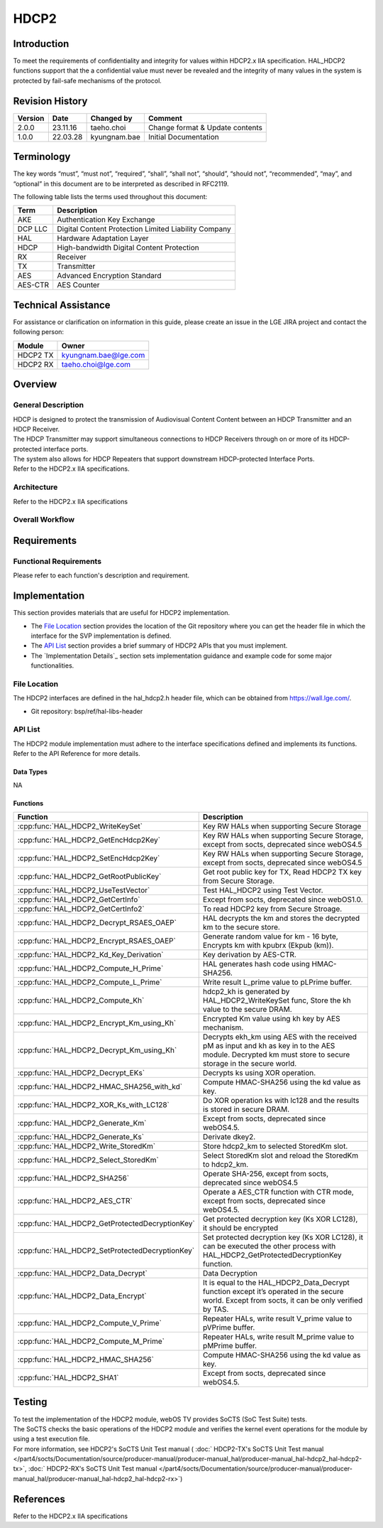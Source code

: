 HDCP2
==========

Introduction
------------

To meet the requirements of confidentiality and integrity for values within
HDCP2.x IIA specification. HAL_HDCP2 functions support that the a confidential
value must never be revealed and the integrity of many values in the system is
protected by fail-safe mechanisms of the protocol.

Revision History
----------------

======= ========== ============== ===============================
Version Date       Changed by     Comment
======= ========== ============== ===============================
2.0.0   23.11.16   taeho.choi     Change format & Update contents
1.0.0   22.03.28   kyungnam.bae   Initial Documentation
======= ========== ============== ===============================

Terminology
-----------

The key words “must”, “must not”, “required”, “shall”, “shall not”, “should”, “should not”, “recommended”, “may”, and “optional” in this document are to be interpreted as described in RFC2119.

The following table lists the terms used throughout this document:

=======  ====================================================
Term     Description
=======  ====================================================
AKE      Authentication Key Exchange
DCP LLC  Digital Content Protection Limited Liability Company
HAL      Hardware Adaptation Layer
HDCP     High-bandwidth Digital Content Protection
RX       Receiver
TX       Transmitter
AES      Advanced Encryption Standard
AES-CTR  AES Counter
=======  ====================================================

Technical Assistance
--------------------

For assistance or clarification on information in this guide, please create an issue in the LGE JIRA project and contact the following person:

======== ====================
Module   Owner
======== ====================
HDCP2 TX kyungnam.bae@lge.com
HDCP2 RX taeho.choi@lge.com
======== ====================

Overview
--------

General Description
^^^^^^^^^^^^^^^^^^^

| HDCP is designed to protect the transmission of Audiovisual Content Content between an HDCP Transmitter and an HDCP Receiver.
| The HDCP Transmitter may support simultaneous connections to HDCP Receivers through on or more of its HDCP-protected interface ports.
| The system also allows for HDCP Repeaters that support downstream HDCP-protected Interface Ports.
| Refer to the HDCP2.x IIA specifications.

Architecture
^^^^^^^^^^^^

Refer to the HDCP2.x IIA specifications

Overall Workflow
^^^^^^^^^^^^^^^^

.. image:: resource/hdcp2-overall-workflow.png

Requirements
------------

Functional Requirements
^^^^^^^^^^^^^^^^^^^^^^^

Please refer to each function's description and requirement.

Implementation
--------------

This section provides materials that are useful for HDCP2 implementation.

- The `File Location`_ section provides the location of the Git repository where you can get the header file in which the interface for the SVP implementation is defined.
- The `API List`_ section provides a brief summary of HDCP2 APIs that you must implement.
- The `Implementation Details`_ section sets implementation guidance and example code for some major functionalities.

File Location
^^^^^^^^^^^^^

The HDCP2 interfaces are defined in the hal_hdcp2.h header file, which can be obtained from https://wall.lge.com/.

- Git repository: bsp/ref/hal-libs-header

API List
^^^^^^^^

The HDCP2 module implementation must adhere to the interface specifications defined and implements its functions. Refer to the API Reference for more details.

Data Types
**********

NA

Functions
*********

=============================================== ============================================================================================
Function                                        Description
=============================================== ============================================================================================
:cpp:func:`HAL_HDCP2_WriteKeySet`               Key RW HALs when supporting Secure Storage
:cpp:func:`HAL_HDCP2_GetEncHdcp2Key`            Key RW HALs when supporting Secure Storage, except from socts, deprecated since webOS4.5
:cpp:func:`HAL_HDCP2_SetEncHdcp2Key`            Key RW HALs when supporting Secure Storage, except from socts, deprecated since webOS4.5
:cpp:func:`HAL_HDCP2_GetRootPublicKey`          Get root public key for TX, Read HDCP2 TX key from Secure Storage.
:cpp:func:`HAL_HDCP2_UseTestVector`             Test HAL_HDCP2 using Test Vector.
:cpp:func:`HAL_HDCP2_GetCertInfo`               Except from socts, deprecated since webOS1.0.
:cpp:func:`HAL_HDCP2_GetCertInfo2`              To read HDCP2 key from Secure Stroage.
:cpp:func:`HAL_HDCP2_Decrypt_RSAES_OAEP`        HAL decrypts the km and stores the decrypted km to the secure store.
:cpp:func:`HAL_HDCP2_Encrypt_RSAES_OAEP`        Generate random value for km - 16 byte, Encrypts km with kpubrx (Ekpub (km)).
:cpp:func:`HAL_HDCP2_Kd_Key_Derivation`         Key derivation by AES-CTR.
:cpp:func:`HAL_HDCP2_Compute_H_Prime`           HAL generates hash code using HMAC-SHA256.
:cpp:func:`HAL_HDCP2_Compute_L_Prime`           Write result L_prime value to pLPrime buffer.                                        
:cpp:func:`HAL_HDCP2_Compute_Kh`                hdcp2_kh is generated by HAL_HDCP2_WriteKeySet func, Store the kh value to the secure DRAM.
:cpp:func:`HAL_HDCP2_Encrypt_Km_using_Kh`       Encrypted Km value using kh key by AES mechanism.
:cpp:func:`HAL_HDCP2_Decrypt_Km_using_Kh`       Decrypts ekh_km using AES with the received pM as input and kh as key in to the AES module. Decrypted km must store to secure storage in the secure world.
:cpp:func:`HAL_HDCP2_Decrypt_EKs`               Decrypts ks using XOR operation.
:cpp:func:`HAL_HDCP2_HMAC_SHA256_with_kd`       Compute HMAC-SHA256 using the kd value as key.
:cpp:func:`HAL_HDCP2_XOR_Ks_with_LC128`         Do XOR operation ks with lc128 and the results is stored in secure DRAM.
:cpp:func:`HAL_HDCP2_Generate_Km`               Except from socts, deprecated since webOS4.5.
:cpp:func:`HAL_HDCP2_Generate_Ks`               Derivate dkey2.
:cpp:func:`HAL_HDCP2_Write_StoredKm`            Store hdcp2_km to selected StoredKm slot.
:cpp:func:`HAL_HDCP2_Select_StoredKm`           Select StoredKm slot and reload the StoredKm to hdcp2_km.
:cpp:func:`HAL_HDCP2_SHA256`                    Operate SHA-256, except from socts, deprecated since webOS4.5
:cpp:func:`HAL_HDCP2_AES_CTR`                   Operate a AES_CTR function with CTR mode, except from socts, deprecated since webOS4.5.
:cpp:func:`HAL_HDCP2_GetProtectedDecryptionKey` Get protected decryption key (Ks XOR LC128), it should be encrypted
:cpp:func:`HAL_HDCP2_SetProtectedDecryptionKey` Set protected decryption key (Ks XOR LC128), it can be executed the other process with HAL_HDCP2_GetProtectedDecryptionKey function.
:cpp:func:`HAL_HDCP2_Data_Decrypt`              Data Decryption
:cpp:func:`HAL_HDCP2_Data_Encrypt`              It is equal to the HAL_HDCP2_Data_Decrypt function except it’s operated in the secure world. Except from socts, it can be only verified by TAS.
:cpp:func:`HAL_HDCP2_Compute_V_Prime`           Repeater HALs, write result V_prime value to pVPrime buffer.
:cpp:func:`HAL_HDCP2_Compute_M_Prime`           Repeater HALs, write result M_prime value to pMPrime buffer.
:cpp:func:`HAL_HDCP2_HMAC_SHA256`               Compute HMAC-SHA256 using the kd value as key.
:cpp:func:`HAL_HDCP2_SHA1`                      Except from socts, deprecated since webOS4.5.
=============================================== ============================================================================================

Testing
-------

| To test the implementation of the HDCP2 module, webOS TV provides SoCTS (SoC Test Suite) tests. 
| The SoCTS checks the basic operations of the HDCP2 module and verifies the kernel event operations for the module by using a test execution file. 
| For more information, see HDCP2's SoCTS Unit Test manual ( :doc:` HDCP2-TX's SoCTS Unit Test manual </part4/socts/Documentation/source/producer-manual/producer-manual_hal/producer-manual_hal-hdcp2_hal-hdcp2-tx>`, :doc:` HDCP2-RX's SoCTS Unit Test manual </part4/socts/Documentation/source/producer-manual/producer-manual_hal/producer-manual_hal-hdcp2_hal-hdcp2-rx>`)

References
----------

Refer to the HDCP2.x IIA specifications
